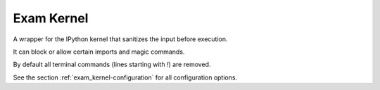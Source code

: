 .. _exam_kernel-intro:

*****************************************
Exam Kernel
*****************************************

A wrapper for the IPython kernel that sanitizes the input before execution.

It can block or allow certain imports and magic commands.

By default all terminal commands (lines starting with *!*) are removed.

See the section :ref:`exam_kernel-configuration` for all configuration options.